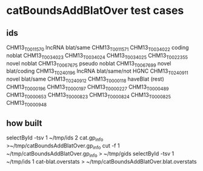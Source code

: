 
* catBoundsAddBlatOver test cases
** ids
CHM13_T0011570  lncRNA  blat/same
CHM13_T0011571
CHM13_T0034022  coding  noblat
CHM13_T0034023
CHM13_T0034024
CHM13_T0034025
CHM13_T0022355  novel   noblat
CHM13_T0067675  pseudo  noblat
CHM13_T0067699  novel   blat/coding
CHM13_T0240196  lncRNA  blat/same/not HGNC
CHM13_T0240911  novel  blat/same
CHM13_T0240912  
CHM13_T0000118  haveBlat (rest)
CHM13_T0000196
CHM13_T0000197
CHM13_T0000227
CHM13_T0000489
CHM13_T0000653
CHM13_T0000823
CHM13_T0000824
CHM13_T0000825
CHM13_T0000948

** how built
selectById -tsv 1 ~/tmp/ids 2 cat.gp_info >~/tmp/catBoundsAddBlatOver.gp_info
cut -f 1 ~/tmp/catBoundsAddBlatOver.gp_info > ~/tmp/gids
selectById -tsv 1 ~/tmp/ids 1 cat-blat.overstats >  ~/tmp/catBoundsAddBlatOver.blat.overstats
